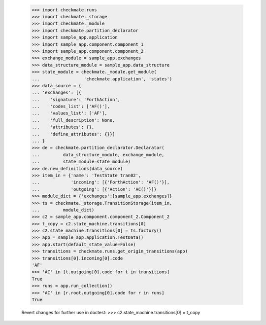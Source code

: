     >>> import checkmate.runs
    >>> import checkmate._storage
    >>> import checkmate._module
    >>> import checkmate.partition_declarator
    >>> import sample_app.application
    >>> import sample_app.component.component_1
    >>> import sample_app.component.component_2
    >>> exchange_module = sample_app.exchanges
    >>> data_structure_module = sample_app.data_structure
    >>> state_module = checkmate._module.get_module(
    ...                 'checkmate.application', 'states')
    >>> data_source = {
    ... 'exchanges': [{
    ...    'signature': 'ForthAction',
    ...    'codes_list': ['AF()'],
    ...    'values_list': ['AF'],
    ...    'full_description': None,
    ...    'attributes': {},
    ...    'define_attributes': {}}]
    ... }
    >>> de = checkmate.partition_declarator.Declarator(
    ...         data_structure_module, exchange_module,
    ...         state_module=state_module)
    >>> de.new_definitions(data_source)
    >>> item_in = {'name': 'TestState tran02',
    ...            'incoming': [{'ForthAction': 'AF()'}],
    ...            'outgoing': [{'Action': 'AC()'}]}
    >>> module_dict = {'exchanges':[sample_app.exchanges]}
    >>> ts = checkmate._storage.TransitionStorage(item_in,
    ...         module_dict)
    >>> c2 = sample_app.component.component_2.Component_2
    >>> t_copy = c2.state_machine.transitions[0]
    >>> c2.state_machine.transitions[0] = ts.factory()
    >>> app = sample_app.application.TestData()
    >>> app.start(default_state_value=False)
    >>> transitions = checkmate.runs.get_origin_transitions(app)
    >>> transitions[0].incoming[0].code
    'AF'
    >>> 'AC' in [t.outgoing[0].code for t in transitions]
    True
    >>> runs = app.run_collection()
    >>> 'AC' in [r.root.outgoing[0].code for r in runs]
    True

    Revert changes for further use in doctest:
    >>> c2.state_machine.transitions[0] = t_copy
